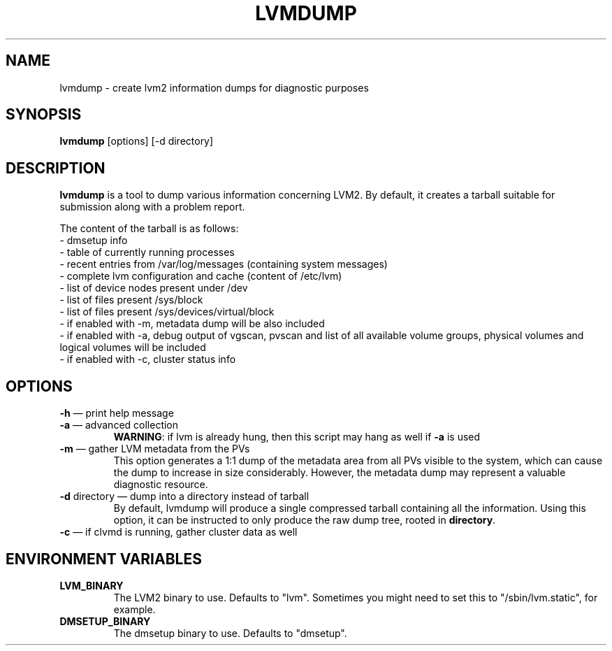 .TH LVMDUMP 8 "LVM TOOLS 2.02.89(2)-cvs (2011-08-19)" "Red Hat, Inc."
.SH NAME
lvmdump - create lvm2 information dumps for diagnostic purposes
.SH SYNOPSIS
\fBlvmdump\fP [options] [-d directory]
.SH DESCRIPTION
\fBlvmdump\fP is a tool to dump various information concerning LVM2. By default, it creates a tarball suitable for submission along with a problem report.
.PP
The content of the tarball is as follows:
.br
- dmsetup info
.br
- table of currently running processes
.br
- recent entries from /var/log/messages (containing system messages)
.br
- complete lvm configuration and cache (content of /etc/lvm)
.br
- list of device nodes present under /dev
.br
- list of files present /sys/block
.br
- list of files present /sys/devices/virtual/block
.br
- if enabled with -m, metadata dump will be also included
.br
- if enabled with -a, debug output of vgscan, pvscan and list of all available volume groups, physical volumes and logical volumes will be included
.br
- if enabled with -c, cluster status info
.SH OPTIONS
.TP
\fB\-h\fR \(em print help message
.TP
\fB\-a\fR \(em advanced collection 
\fBWARNING\fR: if lvm is already hung, then this script may hang as well if \fB\-a\fR is used
.TP
\fB\-m\fR \(em gather LVM metadata from the PVs
This option generates a 1:1 dump of the metadata area from all PVs visible to the system, which can cause the dump to increase in size considerably. However, the metadata dump may represent a valuable diagnostic resource.
.TP
\fB\-d\fR directory \(em dump into a directory instead of tarball
By default, lvmdump will produce a single compressed tarball containing all the information. Using this option, it can be instructed to only produce the raw dump tree, rooted in \fBdirectory\fP.
.TP
\fB\-c\fR \(em if clvmd is running, gather cluster data as well
.SH ENVIRONMENT VARIABLES
.TP
\fBLVM_BINARY\fP 
The LVM2 binary to use.
Defaults to "lvm".
Sometimes you might need to set this to "/sbin/lvm.static", for example.
.TP
\fBDMSETUP_BINARY\fP 
The dmsetup binary to use.
Defaults to "dmsetup".
.PP
